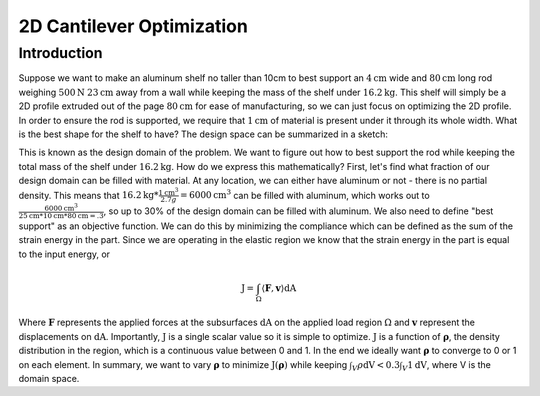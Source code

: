 2D Cantilever Optimization
==========================

Introduction
------------

Suppose we want to make an aluminum shelf no taller than 10cm to best support an :math:`4\text{cm}` wide and :math:`80\text{cm}` long rod weighing :math:`500\text{N}` :math:`23\text{cm}` away from a wall while keeping the mass of the shelf under :math:`16.2\text{kg}`. This shelf will simply be a 2D profile extruded out of the page :math:`80\text{cm}` for ease of manufacturing, so we can just focus on optimizing the 2D profile. In order to ensure the rod is supported, we require that :math:`1\text{cm}` of material is present under it through its whole width. What is the best shape for the shelf to have? The design space can be summarized in a sketch:

.. image:: 2d_cantilever/design_domain.png

This is known as the design domain of the problem. We want to figure out how to best support the rod while keeping the total mass of the shelf under :math:`16.2\text{kg}`. How do we express this mathematically?
First, let's find what fraction of our design domain can be filled with material. At any location, we can either have aluminum or not - there is no partial density. This means that :math:`16.2\text{kg} * \frac{1 \text{cm}^3}{2.7 g} = 6000 \text{cm}^3` can be filled with aluminum, which works out to :math:`\frac{6000 \text{cm}^3}{25\text{cm} * 10\text{cm} * 80 \text{cm} = .3`, so up to 30% of the design domain can be filled with aluminum.
We also need to define "best support" as an objective function. We can do this by minimizing the compliance which can be defined as the sum of the strain energy in the part. Since we are operating in the elastic region we know that the strain energy in the part is equal to the input energy, or

.. math::
   \text{J} = \int_\Omega \langle \boldsymbol{F}, \boldsymbol{v} \rangle \text{dA}

Where :math:`\boldsymbol{F}` represents the applied forces at the subsurfaces :math:`\text{dA}` on the applied load region :math:`\Omega` and :math:`\boldsymbol{v}` represent the displacements on :math:`\text{dA}`. Importantly, :math:`\text{J}` is a single scalar value so it is simple to optimize. :math:`\text{J}` is a function of :math:`\boldsymbol{\rho}`, the density distribution in the region, which is a continuous value between 0 and 1. In the end we ideally want :math:`\boldsymbol{\rho}` to converge to 0 or 1 on each element.
In summary, we want to vary :math:`\boldsymbol{\rho}` to minimize :math:`\text{J}(\boldsymbol{\rho})` while keeping :math:`\int_V \rho \text{dV} < 0.3\int_V 1 \text{dV}`, where V is the domain space.